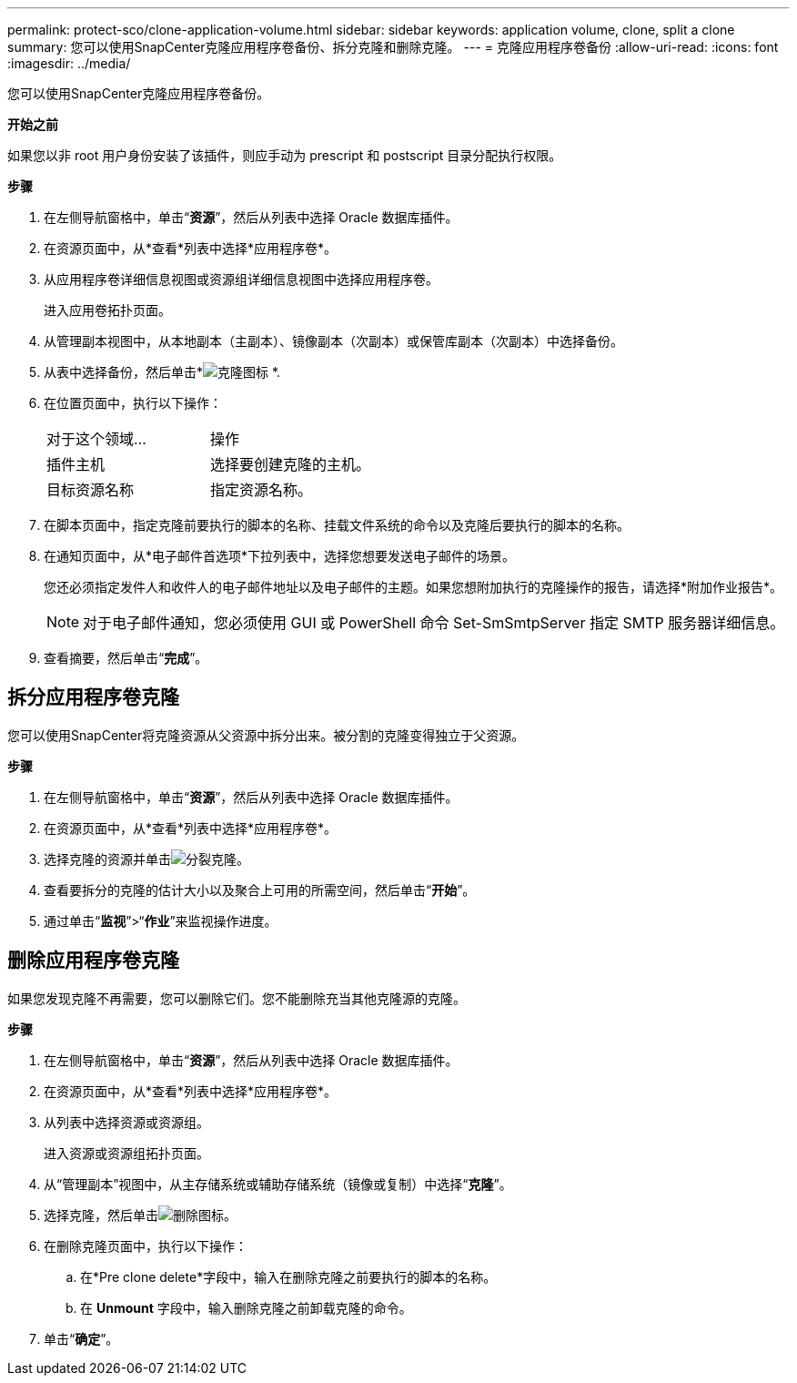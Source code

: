 ---
permalink: protect-sco/clone-application-volume.html 
sidebar: sidebar 
keywords: application volume, clone, split a clone 
summary: 您可以使用SnapCenter克隆应用程序卷备份、拆分克隆和删除克隆。 
---
= 克隆应用程序卷备份
:allow-uri-read: 
:icons: font
:imagesdir: ../media/


[role="lead"]
您可以使用SnapCenter克隆应用程序卷备份。

*开始之前*

如果您以非 root 用户身份安装了该插件，则应手动为 prescript 和 postscript 目录分配执行权限。

*步骤*

. 在左侧导航窗格中，单击“*资源*”，然后从列表中选择 Oracle 数据库插件。
. 在资源页面中，从*查看*列表中选择*应用程序卷*。
. 从应用程序卷详细信息视图或资源组详细信息视图中选择应用程序卷。
+
进入应用卷拓扑页面。

. 从管理副本视图中，从本地副本（主副本）、镜像副本（次副本）或保管库副本（次副本）中选择备份。
. 从表中选择备份，然后单击*image:../media/clone_icon.gif["克隆图标"] *.
. 在位置页面中，执行以下操作：
+
|===


| 对于这个领域... | 操作 


 a| 
插件主机
 a| 
选择要创建克隆的主机。



 a| 
目标资源名称
 a| 
指定资源名称。

|===
. 在脚本页面中，指定克隆前要执行的脚本的名称、挂载文件系统的命令以及克隆后要执行的脚本的名称。
. 在通知页面中，从*电子邮件首选项*下拉列表中，选择您想要发送电子邮件的场景。
+
您还必须指定发件人和收件人的电子邮件地址以及电子邮件的主题。如果您想附加执行的克隆操作的报告，请选择*附加作业报告*。

+

NOTE: 对于电子邮件通知，您必须使用 GUI 或 PowerShell 命令 Set-SmSmtpServer 指定 SMTP 服务器详细信息。

. 查看摘要，然后单击“*完成*”。




== 拆分应用程序卷克隆

您可以使用SnapCenter将克隆资源从父资源中拆分出来。被分割的克隆变得独立于父资源。

*步骤*

. 在左侧导航窗格中，单击“*资源*”，然后从列表中选择 Oracle 数据库插件。
. 在资源页面中，从*查看*列表中选择*应用程序卷*。
. 选择克隆的资源并单击image:../media/split_clone.gif["分裂克隆"]。
. 查看要拆分的克隆的估计大小以及聚合上可用的所需空间，然后单击“*开始*”。
. 通过单击“*监视*”>“*作业*”来监视操作进度。




== 删除应用程序卷克隆

如果您发现克隆不再需要，您可以删除它们。您不能删除充当其他克隆源的克隆。

*步骤*

. 在左侧导航窗格中，单击“*资源*”，然后从列表中选择 Oracle 数据库插件。
. 在资源页面中，从*查看*列表中选择*应用程序卷*。
. 从列表中选择资源或资源组。
+
进入资源或资源组拓扑页面。

. 从“管理副本”视图中，从主存储系统或辅助存储系统（镜像或复制）中选择“*克隆*”。
. 选择克隆，然后单击image:../media/delete_icon.gif["删除图标"]。
. 在删除克隆页面中，执行以下操作：
+
.. 在*Pre clone delete*字段中，输入在删除克隆之前要执行的脚本的名称。
.. 在 *Unmount* 字段中，输入删除克隆之前卸载克隆的命令。


. 单击“*确定*”。

